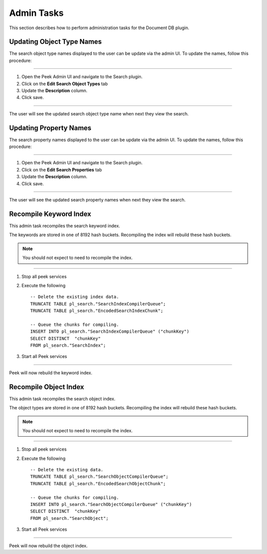 Admin Tasks
-----------

This section describes how to perform administration tasks for the Document DB plugin.


Updating Object Type Names
``````````````````````````

The search object type names displayed to the user can be update via the admin UI.
To update the names, follow this procedure:

----

#.  Open the Peek Admin UI and navigate to the Search plugin.

#.  Click on the **Edit Search Object Types** tab

#.  Update the **Description** column.

#.  Click save.

.. image:: admin_task_update_object_type_name.png

----

The user will see the updated search object type name when next they view the search.


Updating Property Names
```````````````````````

The search property names displayed to the user can be update via the admin UI.
To update the names, follow this procedure:

----

#.  Open the Peek Admin UI and navigate to the Search plugin.

#.  Click on the **Edit Search Properties** tab

#.  Update the **Description** column.

#.  Click save.

.. image:: admin_task_update_object_properties.png

----

The user will see the updated search property names when next they view the search.

Recompile Keyword Index
```````````````````````

This admin task recompiles the search keyword index.

The keywords are stored in one of 8192 hash buckets.
Recompiling the index will rebuild these hash buckets.

.. note:: You should not expect to need to recompile the index.

----

#.  Stop all peek services

#.  Execute the following ::


        -- Delete the existing index data.
        TRUNCATE TABLE pl_search."SearchIndexCompilerQueue";
        TRUNCATE TABLE pl_search."EncodedSearchIndexChunk";

        -- Queue the chunks for compiling.
        INSERT INTO pl_search."SearchIndexCompilerQueue" ("chunkKey")
        SELECT DISTINCT  "chunkKey"
        FROM pl_search."SearchIndex";


#.  Start all Peek services

----

Peek will now rebuild the keyword index.

Recompile Object Index
``````````````````````

This admin task recompiles the search object index.

The object types are stored in one of 8192 hash buckets.
Recompiling the index will rebuild these hash buckets.

.. note:: You should not expect to need to recompile the index.

----

#.  Stop all peek services

#.  Execute the following ::


        -- Delete the existing data.
        TRUNCATE TABLE pl_search."SearchObjectCompilerQueue";
        TRUNCATE TABLE pl_search."EncodedSearchObjectChunk";

        -- Queue the chunks for compiling.
        INSERT INTO pl_search."SearchObjectCompilerQueue" ("chunkKey")
        SELECT DISTINCT  "chunkKey"
        FROM pl_search."SearchObject";


#.  Start all Peek services

----

Peek will now rebuild the object index.

